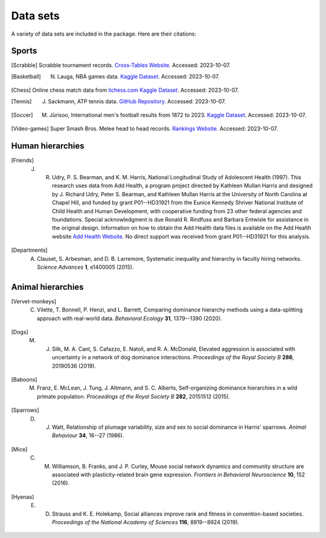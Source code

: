 Data sets
=====
A variety of data sets are included in the package. Here are their citations:

.. _sports:

Sports
------------

.. [Scrabble] Scrabble tournament records. `Cross-Tables Website <https://www.cross-tables.com/>`_. Accessed: 2023-10-07.

.. [Basketball] N. Lauga, NBA games data. `Kaggle Dataset <https://www.kaggle.com/datasets/nathanlauga/nba-games/data>`_. Accessed: 2023-10-07.

.. [Chess] Online chess match data from `lichess.com Kaggle Dataset <https://www.kaggle.com/datasets/arevel/chess-games>`_. Accessed: 2023-10-07.

.. [Tennis] J. Sackmann, ATP tennis data. `GitHub Repository <https://github.com/JeffSackmann/tennis_atp>`_. Accessed: 2023-10-07.

.. [Soccer] M. Jürisoo, International men's football results from 1872 to 2023. `Kaggle Dataset <https://www.kaggle.com/datasets/martj42/international-football-results-from-1872-to-2017>`_. Accessed: 2023-10-07.

.. [Video-games] Super Smash Bros. Melee head to head records. `Rankings Website <https://etossed.github.io/rankings.html>`_. Accessed: 2023-10-07.

.. _human:

Human hierarchies
------------

.. [Friends] J. R. Udry, P. S. Bearman, and K. M. Harris, National Longitudinal Study of Adolescent Health (1997). This research uses data from Add Health, a program project directed by Kathleen Mullan Harris and designed by J. Richard Udry, Peter S. Bearman, and Kathleen Mullan Harris at the University of North Carolina at Chapel Hill, and funded by grant P01--HD31921 from the Eunice Kennedy Shriver National Institute of Child Health and Human Development, with cooperative funding from 23 other federal agencies and foundations. Special acknowledgment is due Ronald R. Rindfuss and Barbara Entwisle for assistance in the original design. Information on how to obtain the Add Health data files is available on the Add Health website `Add Health Website <https://www.cpc.unc.edu/addhealth>`_. No direct support was received from grant P01--HD31921 for this analysis.

.. [Departments] A. Clauset, S. Arbesman, and D. B. Larremore, Systematic inequality and hierarchy in faculty hiring networks. *Science Advances* **1**, e1400005 (2015).

.. _animal:

Animal hierarchies
------------

.. [Vervet-monkeys] C. Vilette, T. Bonnell, P. Henzi, and L. Barrett, Comparing dominance hierarchy methods using a data-splitting approach with real-world data. *Behavioral Ecology* **31**, 1379--1390 (2020).

.. [Dogs] M. J. Silk, M. A. Cant, S. Cafazzo, E. Natoli, and R. A. McDonald, Elevated aggression is associated with uncertainty in a network of dog dominance interactions. *Proceedings of the Royal Society B* **286**, 20190536 (2019).

.. [Baboons] M. Franz, E. McLean, J. Tung, J. Altmann, and S. C. Alberts, Self-organizing dominance hierarchies in a wild primate population. *Proceedings of the Royal Society B* **282**, 20151512 (2015).

.. [Sparrows] D. J. Watt, Relationship of plumage variability, size and sex to social dominance in Harris' sparrows. *Animal Behaviour* **34**, 16--27 (1986).

.. [Mice] C. M. Williamson, B. Franks, and J. P. Curley, Mouse social network dynamics and community structure are associated with plasticity-related brain gene expression. *Frontiers in Behavioral Neuroscience* **10**, 152 (2016).

.. [Hyenas] E. D. Strauss and K. E. Holekamp, Social alliances improve rank and fitness in convention-based societies. *Proceedings of the National Academy of Sciences* **116**, 8919--8924 (2019).
